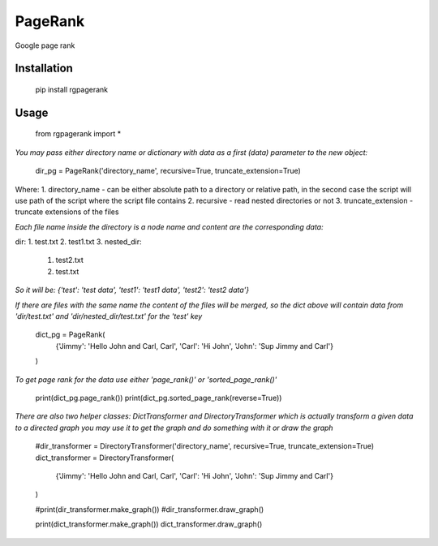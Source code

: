 PageRank
========

Google page rank

Installation
------------

    pip install rgpagerank


Usage
-----

    from rgpagerank import *

`You may pass either directory name or dictionary with data as a first (data) parameter to the new object:`


    dir_pg = PageRank('directory_name', recursive=True, truncate_extension=True)


Where:
1. directory_name - can be either absolute path to a directory or relative path, in the second case the script will use path of the script where the script file contains
2. recursive - read nested directories or not
3. truncate_extension - truncate extensions of the files

`Each file name inside the directory is a node name and content are the corresponding data:`

dir:
1. test.txt
2. test1.txt
3. nested_dir:
    1. test2.txt
    2. test.txt

`So it will be: {'test': 'test data', 'test1': 'test1 data', 'test2': 'test2 data'}`

`If there are files with the same name the content of the files will be merged, so the dict above will contain
data from 'dir/test.txt' and 'dir/nested_dir/test.txt' for the 'test' key`

    dict_pg = PageRank(
        {'Jimmy': 'Hello John and Carl, Carl', 'Carl': 'Hi John', 'John': 'Sup Jimmy and Carl'}
    )

`To get page rank for the data use either 'page_rank()' or 'sorted_page_rank()'`

    print(dict_pg.page_rank())
    print(dict_pg.sorted_page_rank(reverse=True))

`There are also two helper classes: DictTransformer and DirectoryTransformer which is actually transform a given data
to a directed graph you may use it to get the graph and do something with it or draw the graph`

    #dir_transformer = DirectoryTransformer('directory_name', recursive=True, truncate_extension=True)
    dict_transformer = DirectoryTransformer(
        {'Jimmy': 'Hello John and Carl, Carl', 'Carl': 'Hi John', 'John': 'Sup Jimmy and Carl'}
    )

    #print(dir_transformer.make_graph())
    #dir_transformer.draw_graph()

    print(dict_transformer.make_graph())
    dict_transformer.draw_graph()
